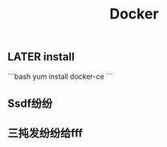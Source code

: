 #+TITLE: Docker

** LATER install
:PROPERTIES:
:todo: 1611207051999
:done: 1611207056978
:later: 1611207058269
:END:
```bash
yum install docker-ce
```
** Ssdf纷纷
** 三扽发纷纷给fff
